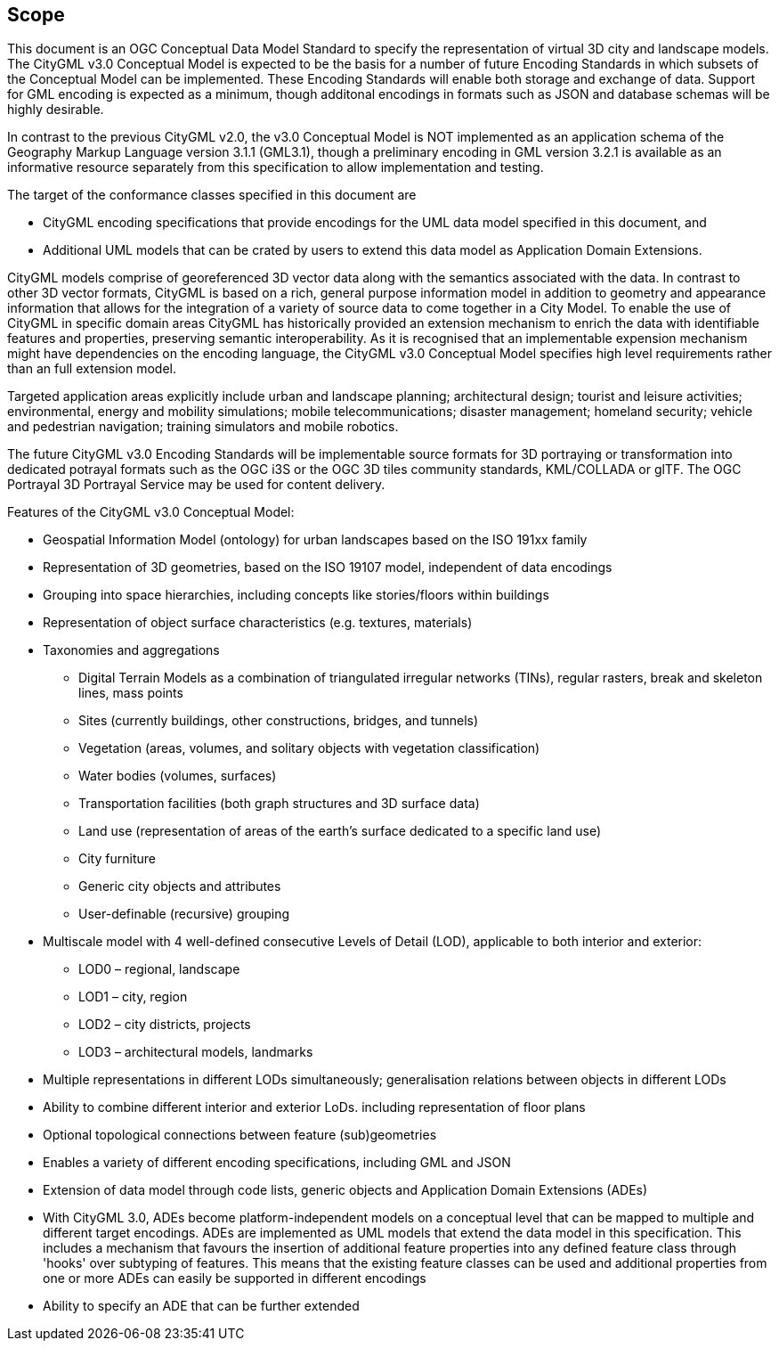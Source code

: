 == Scope

This document is an OGC Conceptual Data Model Standard to specify the representation of virtual 3D city and landscape models. The CityGML v3.0 Conceptual Model is expected to be the basis for a number of future Encoding Standards in which subsets of the Conceptual Model can be implemented. These Encoding Standards will enable both storage and exchange of data. Support for GML encoding is expected as a minimum, though additonal encodings in formats such as JSON and database schemas will be highly desirable. 

In contrast to the previous CityGML v2.0, the v3.0 Conceptual Model is NOT implemented as an application schema of the Geography Markup Language version 3.1.1 (GML3.1), though a preliminary encoding in GML version 3.2.1 is available as an informative resource separately from this specification to allow implementation and testing.

The target of the conformance classes specified in this document are

* CityGML encoding specifications that provide encodings for the UML data model specified in this document, and 
* Additional UML models that can be crated by users to extend this data model as Application Domain Extensions. 

CityGML models comprise of georeferenced 3D vector data along with the semantics associated with the data. In contrast to other 3D vector formats, CityGML is based on a rich, general purpose information model in addition to geometry and appearance information that allows for the integration of a variety of source data to come together in a City Model. To enable the use of CityGML in specific  domain areas CityGML has historically provided an extension mechanism to enrich the data with identifiable features and properties, preserving semantic interoperability. As it is recognised that an implementable expension mechanism might have dependencies on the encoding language, the CityGML v3.0 Conceptual Model specifies high level requirements rather than an full extension model. 

Targeted application areas explicitly include urban and landscape planning; architectural design; tourist and leisure activities; environmental, energy and mobility simulations; mobile telecommunications; disaster management; homeland security; vehicle and pedestrian navigation; training simulators and mobile robotics.

The future CityGML v3.0 Encoding Standards will be implementable source formats for 3D portraying or transformation into dedicated potrayal formats such as the OGC i3S or the OGC 3D tiles community standards, KML/COLLADA or glTF. The OGC Portrayal 3D Portrayal Service may be used for content delivery.

Features of the CityGML v3.0 Conceptual Model:

* Geospatial Information Model (ontology) for urban landscapes based on the ISO 191xx family
* Representation of 3D geometries, based on the ISO 19107 model, independent of data encodings
* Grouping into space hierarchies, including concepts like stories/floors within buildings
* Representation of object surface characteristics (e.g. textures, materials)
* Taxonomies and aggregations
** Digital Terrain Models as a combination of triangulated irregular networks (TINs), regular rasters, break and skeleton lines, mass points
** Sites (currently buildings, other constructions, bridges, and tunnels)
** Vegetation (areas, volumes, and solitary objects with vegetation classification)
** Water bodies (volumes, surfaces)
** Transportation facilities (both graph structures and 3D surface data)
** Land use (representation of areas of the earth’s surface dedicated to a specific land use)
** City furniture
** Generic city objects and attributes
** User-definable (recursive) grouping
* Multiscale model with 4 well-defined consecutive Levels of Detail (LOD), applicable to both interior and exterior:
** LOD0 – regional, landscape
** LOD1 – city, region
** LOD2 – city districts, projects
** LOD3 – architectural models, landmarks
* Multiple representations in different LODs simultaneously; generalisation relations between objects in different LODs
* Ability to combine different interior and exterior LoDs. including representation of floor plans
* Optional topological connections between feature (sub)geometries
* Enables a variety of different encoding specifications, including GML and JSON
* Extension of data model through code lists, generic objects and Application Domain Extensions (ADEs)
* With CityGML 3.0, ADEs become platform-independent models on a conceptual level that can be mapped to multiple and different target encodings. ADEs are implemented as UML models that extend the data model in this specification. This includes a mechanism that favours the insertion of additional feature properties into any defined feature class through 'hooks' over subtyping of features. This means that the existing feature classes can be used and additional properties from one or more ADEs can easily be supported in different encodings
* Ability to specify an ADE that can be further extended 
